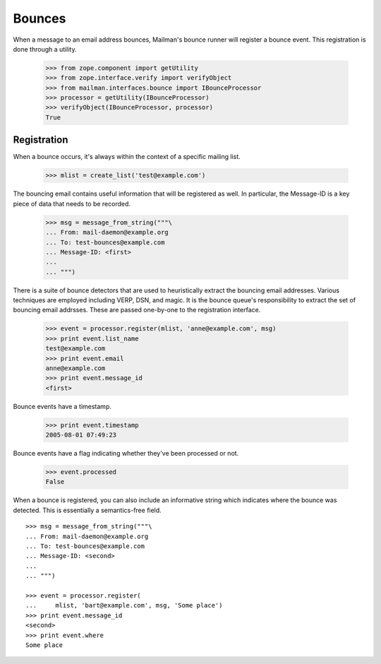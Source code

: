=======
Bounces
=======

When a message to an email address bounces, Mailman's bounce runner will
register a bounce event.  This registration is done through a utility.

    >>> from zope.component import getUtility
    >>> from zope.interface.verify import verifyObject
    >>> from mailman.interfaces.bounce import IBounceProcessor
    >>> processor = getUtility(IBounceProcessor)
    >>> verifyObject(IBounceProcessor, processor)
    True


Registration
============

When a bounce occurs, it's always within the context of a specific mailing
list.

    >>> mlist = create_list('test@example.com')

The bouncing email contains useful information that will be registered as
well.  In particular, the Message-ID is a key piece of data that needs to be
recorded.

    >>> msg = message_from_string("""\
    ... From: mail-daemon@example.org
    ... To: test-bounces@example.com
    ... Message-ID: <first>
    ...
    ... """)

There is a suite of bounce detectors that are used to heuristically extract
the bouncing email addresses.  Various techniques are employed including VERP,
DSN, and magic.  It is the bounce queue's responsibility to extract the set of
bouncing email addrsses.  These are passed one-by-one to the registration
interface.

    >>> event = processor.register(mlist, 'anne@example.com', msg)
    >>> print event.list_name
    test@example.com
    >>> print event.email
    anne@example.com
    >>> print event.message_id
    <first>

Bounce events have a timestamp.

    >>> print event.timestamp
    2005-08-01 07:49:23

Bounce events have a flag indicating whether they've been processed or not.

    >>> event.processed
    False

When a bounce is registered, you can also include an informative string which
indicates where the bounce was detected.  This is essentially a semantics-free
field.
::

    >>> msg = message_from_string("""\
    ... From: mail-daemon@example.org
    ... To: test-bounces@example.com
    ... Message-ID: <second>
    ... 
    ... """)

    >>> event = processor.register(
    ...     mlist, 'bart@example.com', msg, 'Some place')
    >>> print event.message_id
    <second>
    >>> print event.where
    Some place
